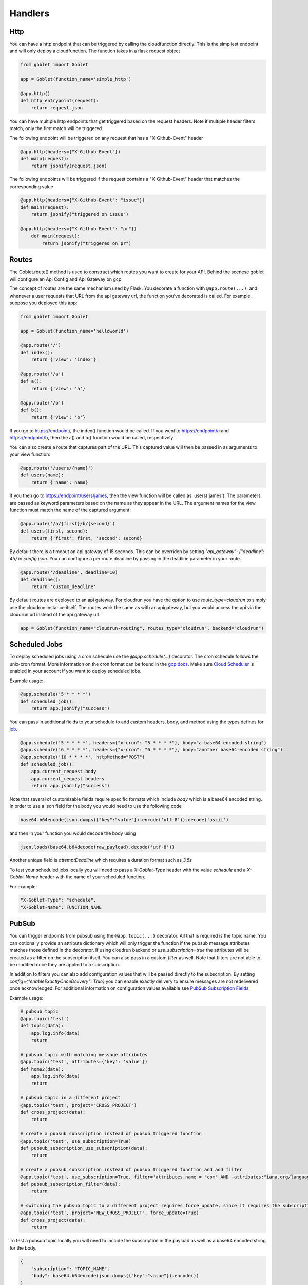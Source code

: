 ========
Handlers
========

Http
^^^^
You can have a http endpoint that can be triggered by calling the cloudfunction directly. This is the simpliest endpoint and will
only deploy a cloudfunction. The function takes in a flask request object

.. code:: python 

    from goblet import Goblet

    app = Goblet(function_name='simple_http')

    @app.http()
    def http_entrypoint(request):
        return request.json


You can have multiple http endpoints that get triggered based on the request headers. Note if multiple header filters match, only the first match will be 
triggered.


The following endpoint will be triggered on any request that has a "X-Github-Event" header

.. code:: python 

    @app.http(headers={"X-Github-Event"})
    def main(request):
        return jsonify(request.json)

The following endpoints will be triggered if the request contains a "X-Github-Event" header that matches the corresponding value

.. code:: python 

    @app.http(headers={"X-Github-Event": "issue"})
    def main(request):
        return jsonify("triggered on issue")

    @app.http(headers={"X-Github-Event": "pr"})
        def main(request):
            return jsonify("triggered on pr")

Routes
^^^^^^

The Goblet.route() method is used to construct which routes you want to create for your API. 
Behind the scenese goblet will configure an Api Config and Api Gateway on gcp.

The concept of routes are the same mechanism used by Flask. You decorate a function with ``@app.route(...)``, 
and whenever a user requests that URL from the api gateway url, the function you’ve decorated is called. For example, 
suppose you deployed this app:

.. code:: python 

    from goblet import Goblet

    app = Goblet(function_name='helloworld')

    @app.route('/')
    def index():
        return {'view': 'index'}

    @app.route('/a')
    def a():
        return {'view': 'a'}

    @app.route('/b')
    def b():
        return {'view': 'b'}

If you go to https://endpoint/, the index() function would be called. If you went to https://endpoint/a and https://endpoint/b, then the a() and b() function would be called, respectively.

You can also create a route that captures part of the URL. This captured value will then be passed in as arguments to your view function:

.. code:: python 

    @app.route('/users/{name}')
    def users(name):
        return {'name': name}

If you then go to https://endpoint/users/james, then the view function will be called as: users('james'). 
The parameters are passed as keyword parameters based on the name as they appear in the URL. 
The argument names for the view function must match the name of the captured argument:

.. code:: python 

    @app.route('/a/{first}/b/{second}')
    def users(first, second):
        return {'first': first, 'second': second}

By default there is a timeout on api gateway of 15 seconds. This can be overriden by setting `"api_gateway": {"deadline": 45}` in `config.json`. You 
can configure a per route deadline by passing in the deadline parameter in your route. 

.. code:: python 

    @app.route('/deadline', deadline=10)
    def deadline():
        return 'custom_deadline'

By default routes are deployed to an api gateway. For cloudrun you have the option to use `route_type=cloudrun` to simply use the cloudrun 
instance itself. The routes work the same as with an apigateway, but you would access the api via the cloudrun url instead of the api gateway url.

.. code:: python 

    app = Goblet(function_name="cloudrun-routing", routes_type="cloudrun", backend="cloudrun")

Scheduled Jobs
^^^^^^^^^^^^^^

To deploy scheduled jobs using a cron schedule use the `@app.schedule(...)` decorator. The cron schedule follows the unix-cron format. 
More information on the cron format can be found in the `gcp docs <https://cloud.google.com/scheduler/docs/configuring/cron-job-schedules>`_. Make sure `Cloud Scheduler <https://cloud.google.com/scheduler>`_ is enabled in your account if you want to deploy
scheduled jobs.

Example usage:

.. code:: python 

    @app.schedule('5 * * * *')
    def scheduled_job():
        return app.jsonify("success")

You can pass in additional fields to your schedule to add custom headers, body, and method using the types defines for `job <https://cloud.google.com/scheduler/docs/reference/rest/v1/projects.locations.jobs#Job>`__.

.. code:: python 

    @app.schedule('5 * * * *', headers={"x-cron": "5 * * * *"}, body="a base64-encoded string")
    @app.schedule('6 * * * *', headers={"x-cron": "6 * * * *"}, body="another base64-encoded string")
    @app.schedule('10 * * * *', httpMethod="POST")
    def scheduled_job():
        app.current_request.body
        app.current_request.headers
        return app.jsonify("success")

Note that several of customizable fields require specific formats which include `body` which is a base64 encoded string. In order 
to use a json field for the body you would need to use the following code

.. code:: python 

    base64.b64encode(json.dumps({"key":"value"}).encode('utf-8')).decode('ascii')

and then in your function you would decode the body using 

.. code:: python 

    json.loads(base64.b64decode(raw_payload).decode('utf-8'))

Another unique field is `attemptDeadline` which requires a duration format such as `3.5s`

To test your scheduled jobs locally you will need to pass a `X-Goblet-Type` header with the value `schedule` and a `X-Goblet-Name` header
with the name of your scheduled function.

For example: 

.. code::

    "X-Goblet-Type": "schedule",
    "X-Goblet-Name": FUNCTION_NAME

PubSub
^^^^^^

You can trigger endpoints from pubsub using the ``@app.topic(...)`` decorator. All that is required is the topic name. You can optionally 
provide an attribute dictionary which will only trigger the function if the pubsub message attributes matches those defined in the decorator.
If using cloudrun backend or `use_subscription=true` the attributes will be created as a filter on the subscription itself. You can also pass in 
a custom `filter` as well. Note that filters are not able to be modified once they are applied to a subscription. 

In addition to filters you can also add configuration values that will be passed directly to the subscription. 
By setting `config={"enableExactlyOnceDelivery": True}` you can enable exactly delivery to ensure messages are not redelivered once acknowledged.
For additional information on configuration values available see `PubSub Subscription Fields <https://cloud.google.com/pubsub/docs/reference/rest/v1/projects.subscriptions/create#request-body>`__

Example usage:

.. code:: python 

    # pubsub topic
    @app.topic('test')
    def topic(data):
        app.log.info(data)
        return 

    # pubsub topic with matching message attributes
    @app.topic('test', attributes={'key': 'value'})
    def home2(data):
        app.log.info(data)
        return 

    # pubsub topic in a different project
    @app.topic('test', project="CROSS_PROJECT")
    def cross_project(data):
        return 

    # create a pubsub subscription instead of pubsub triggered function
    @app.topic('test', use_subscription=True)
    def pubsub_subscription_use_subscription(data):
        return 

    # create a pubsub subscription instead of pubsub triggered function and add filter
    @app.topic('test', use_subscription=True, filter='attributes.name = "com" AND -attributes:"iana.org/language_tag"')
    def pubsub_subscription_filter(data):
        return 

    # switching the pubsub topic to a different project requires force_update, since it requires the subscription to be recreated
    @app.topic('test', project="NEW_CROSS_PROJECT", force_update=True)
    def cross_project(data):
        return 

To test a pubsub topic locally you will need to include the subscription in the payload as well as a base64 encoded string for the body. 

.. code:: python 

    {
        "subscription": "TOPIC_NAME", 
        "body": base64.b64encode(json.dumps({"key":"value"}).encode())
    } 

Storage
^^^^^^^

You can trigger functions from storage events using the ``@app.storage(BUCKET, EVENT)`` decorator. It is required to pass in the bucket name and the event_type.
The following events are supported by GCP 

* finalize
* delete
* archive
* metadataUpdate

Example usage:

.. code:: python 

    @app.storage('BUCKET_NAME', 'finalize')
    def storage(event):
        app.log.info(event)

To trigger a function on multiple events or multiple buckets you can specify multiple decorators.

.. code:: python 

    @app.storage('BUCKET_NAME', 'archive')
    @app.storage('BUCKET_NAME', 'delete')
    @app.storage('BUCKET_NAME2', 'finalize')
    def storage(event):
        app.log.info(event)

Eventarc
^^^^^^^^

You can trigger functions from evenarc events using the `@app.eventarc(topic=None, event_filters=[])` decorator. Specifying a topic will create a trigger on a custom pubsub topic. For 
all other events, specify the event attribute  and event value in the `event_filters` list. See `Creating Triggers <https://cloud.google.com/eventarc/docs/creating-triggers#trigger-gcloud>`__ for more information
on possible values.

Example usage:

.. code:: python 

    # Example eventarc pubsub topic
    @app.eventarc(topic="test")
    def pubsub(data):
        app.log.info("pubsub")
        return


    # Example eventarc direct event
    @app.eventarc(
        event_filters=[
            {"attribute": "type", "value": "google.cloud.storage.object.v1.finalized"},
            {"attribute": "bucket", "value": "BUCKET"},
        ],
        region="us-east1",
    )
    def bucket(data):
        app.log.info("bucket_post")
        return


    # Example eventarc audit log
    @app.eventarc(
        event_filters=[
            {"attribute": "type", "value": "google.cloud.audit.log.v1.written"},
            {"attribute": "methodName", "value": "storage.objects.get"},
            {"attribute": "serviceName", "value": "storage.googleapis.com"},
        ],
        region="us-central1",
    )
    def bucket_get(data):
        app.log.info("bucket_get")
        return

To test an eventarc event locally you will need to add ``Ce-Type`` and ``Ce-Source`` headers

.. code:: sh 
    
    curl -H Ce-Type:google.cloud.pubsub.topic.v1.messagePublished -H Ce-Sourc://pubsub.googleapis.com/projects/goblet/topics/test localhost:8080


Jobs
^^^^

You can create and trigger cloudrun jobs using the `@app.job(...)` decorator. If you would like to trigger multiple tasks in one job execution 
you can specify multiple decorators with a different `task_id`. Any custom job configurations such as a schedule should be added to the `task_id=0`. Jobs can be further configured
by setting various configs in `config.json.` 

`job_spec` can be found at `Cloudrun Jobs Spec  <https://cloud.google.com/run/docs/reference/rest/v2/TaskTemplate>`__

`job_container` can be found at `Cloudrun Jobs Container  <https://cloud.google.com/run/docs/reference/rest/v2/Container>`__

You can schedule executions by passing in a cron `schedule` to the first task. Each job task function takes in the task id. 

To test a job locally you can run `goblet job run APP_NAME-JOB_NAME TASK_ID`

Example usage:

.. code:: python 

    @app.job("job1", schedule="* * * * *")
    def job1_task1(id):
        app.log.info(f"job...{id}")
        return "200"

    @app.job("job1", task_id=1)
    def job1_task2(id):
        app.log.info(f"different task for job...{id}")
        return "200"
    
    @app.job("job2")
    def job2(id):
        app.log.info(f"another job...{id}")
        return "200"

See the example `config.json <https://github.com/goblet/goblet/blob/main/examples/example_cloudrun_job/config.json>`__

BigQuery Remote Functions
^^^^^^^^^^^^^^^^^^^^^^^^^

To deploy BigQuery remote functions use ``@app.bqremotefunction(...)`` decorator.
BigQuery remote functions documentation can be found `here <https://cloud.google.com/bigquery/docs/reference/standard-sql/remote-functions>`_.

Example usage:

.. code:: python

    @app.bqremotefunction(dataset_id=...)
    def my_remote_function(x: str, y: str) -> str:
        return f"input parameters are {x} and {y}"

Allowed data type can be found `data types for remote functions <https://cloud.google.com/bigquery/docs/reference/standard-sql/data-types>`_.
The routine name on BigQuery will be <goblet_function_name>_<remotefunction_name>.

As an example:

.. code:: python

    from goblet import Goblet, goblet_entrypoint

    app = Goblet(function_name="my_functions")
    goblet_entrypoint(app)

    @app.bqremotefunction(dataset_id="my_dataset_id")
    def my_routine(x: str, y: str) -> str:
        return f"Name: {x} LastName: {y}"

Creates a routine named my_functions_my_routine with two strings as
input parameters with names x and y and return a formatted string. The dataset id
will be "my_dataset_id".

The dataset_id reference a dataset in BigQuery already created in the same
location and project in GCP.

To call a routine from BigQuery just use

.. code:: sql

    select PROJECT.my_dataset_id.my_functions_my_routine(name, last_name) from my_dataset_id.table

This will apply my_functions_my_routine to every tuple present in table
my_dataset_id.table passing fields name and last_name from the table as inputs.
Data type inputs for the routine used in BigQuery query must match with data types used in the python function
definition. In the example above select will return as many single-tuple value as tuples
exist in the table.


Another example:

.. code:: python

    from goblet import Goblet, goblet_entrypoint

    app = Goblet(function_name="math_example")
    goblet_entrypoint(app)
    @app.bqremotefunction(dataset_id="blogs")
    def multiply(x: int, y: int, z: int) -> int:
        w = x * y * z
        return w

Should be called this way:

.. code:: sql

    select PROJECT.my_dataset_id.math_example_multiply(x,y,z) from my_dataset_id.table

And will return an integer resulting from the multiplication from the three fields
x,y,z in table my_dataset_id.table for every tuple in the table.


When deploying a BigQuery remote function, Goblet creates the resources in GCP: a
`BigQuery connection <https://cloud.google.com/bigquery/docs/reference/bigqueryconnection>`_,
a `BigQuery routine <https://cloud.google.com/bigquery/docs/reference/rest/v2/routines>`_ and
a cloudfunction or cloudrun (depending on the parameter backend used in Goblet instantiation).


To test an bqremotefunction locally you will need to add a ``userDefinedContext`` field to the body with a ``X-Goblet-Name`` field with the format of ``APP_NAME`` _ ``FUNCTION_NAME``.
You pass in the arguments to you function in a list in the ``calls`` field.


.. code:: python

    {
        "userDefinedContext": {
            "X-Goblet-Name": "bqremotefunction_test_function_test"
        },
        "calls": [[2, 2], [3, 3]],
    }


CloudTask Target
^^^^^^^^^^^^^^^^

You can handle http requests from a CloudTask by using the ``@app.cloudtasktarget(name="target")`` decorator.
For Goblet to route a request to a function decorated with ``cloudtasktarget(name="target")``, the request must include
the following headers:

.. code::

    "User-Agent": "Google-Cloud-Tasks",
    "X-Goblet-CloudTask-Target": "target"

.. note::
    * Goblet uses the `User-Agent` headers to route the request to the CloudTaskTarget instance. The CloudTask Queue adds this headers.
    * The `X-Goblet-CloudTask-Target` routes the request to the expected function.


The next example shows the function that would serve a request with the headers shown above.

.. code:: python

    from goblet import Goblet, goblet_entrypoint

    app = Goblet(function_name="cloudtask_example")
    goblet_entrypoint(app)

    @app.cloudtasktarget(name="target")
    def my_target_handler(request):
        ''' handle request '''
        return



Another example using ``app.cloudtaskqueue`` to queue and handle tasks in the same instance.

.. code:: python

    from goblet import Goblet, goblet_entrypoint

    app = Goblet(function_name="cloudtask_example")
    goblet_entrypoint(app)

    client = app.cloudtaskqueue("queue")
    @app.cloudtasktarget(name="target")
    def my_target_handler(request):
        ''' handle request '''
        return {}


    @app.route("/enqueue", methods=["GET"])
    def enqueue():
        payload = {"message": {"title": "enqueue"}}
        client.enqueue(target="target", payload=payload)
        return {}
